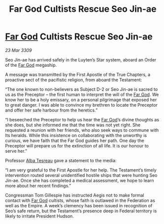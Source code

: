 :PROPERTIES:
:ID:       72411755-74fd-46c7-8f4c-9c81e364930b
:END:
#+title: Far God Cultists Rescue Seo Jin-ae
#+filetags: :Federation:galnet:

* [[id:04ae001b-eb07-4812-a42e-4bb72825609b][Far God]] Cultists Rescue Seo Jin-ae

/23 Mar 3309/

Seo Jin-ae has arrived safely in the Luyten’s Star system, aboard an Order of the [[id:04ae001b-eb07-4812-a42e-4bb72825609b][Far God]] megaship. 

A message was transmitted by the First Apostle of the True Chapters, a proactive sect of the pacifistic religion, from aboard the Testament: 

“The one known to non-believers as Subject D-2 or Seo Jin-ae is sacred to us as the Preceptor – the first human to interpret the will of the [[id:04ae001b-eb07-4812-a42e-4bb72825609b][Far God]]. We know her to be a holy emissary, on a personal pilgrimage that exposed her to great danger. I was able to convince my brethren to locate the Preceptor and offer her safe harbour from the heretics.” 

“I beseeched the Preceptor to help us hear the [[id:04ae001b-eb07-4812-a42e-4bb72825609b][Far God]]’s divine thoughts as she does, but she informed me that the time was not yet right. She requested a reunion with her friends, who also seek ways to commune with Its heralds. While this insistence on collaborating with the unworthy is curious, we have faith that the Far God guides her path. One day the Preceptor will prepare us for the extinction of all life. It is our honour to serve her.” 

Professor [[id:c2623368-19b0-4995-9e35-b8f54f741a53][Alba Tesreau]] gave a statement to the media: 

“I am very grateful to the First Apostle for her help. The Testament’s timely intervention routed several unidentified hostile ships that were hunting Seo Jin-ae. Once she has completed a medical assessment, we hope to learn more about her recent findings.” 

Congressman Tom Gillespie has instructed Aegis not to make formal contact with [[id:04ae001b-eb07-4812-a42e-4bb72825609b][Far God]] cultists, whose faith is outlawed in the Federation as well as the Empire. A week’s clemency has been issued in recognition of Seo’s safe return, but the Testament’s presence deep in Federal territory is likely to irritate President Hudson.
